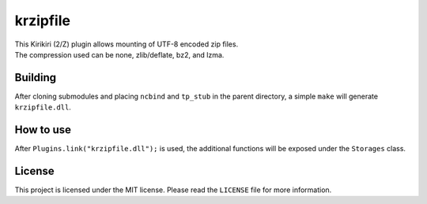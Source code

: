 krzipfile
=========

| This Kirikiri (2/Z) plugin allows mounting of UTF-8 encoded zip files.
| The compression used can be none, zlib/deflate, bz2, and lzma.

Building
--------

After cloning submodules and placing ``ncbind`` and ``tp_stub`` in the
parent directory, a simple ``make`` will generate ``krzipfile.dll``.

How to use
----------

After ``Plugins.link("krzipfile.dll");`` is used, the additional
functions will be exposed under the ``Storages`` class.

License
-------

This project is licensed under the MIT license. Please read the
``LICENSE`` file for more information.
